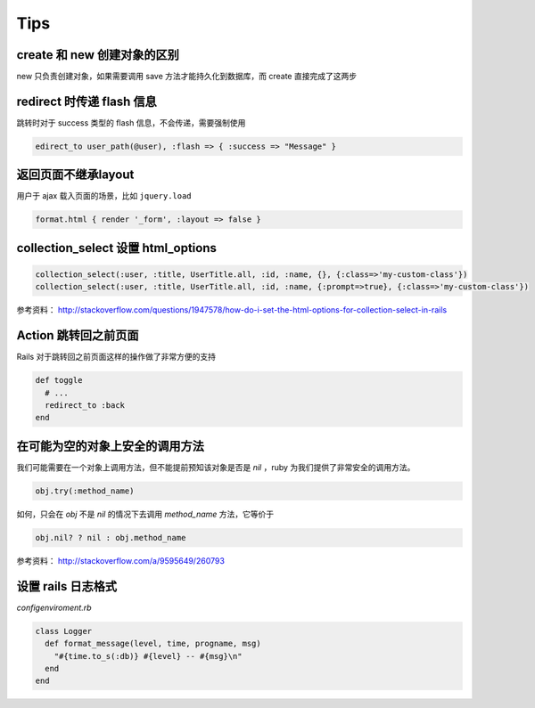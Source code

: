 Tips
=============

create 和 new 创建对象的区别
~~~~~~~~~~~~~~~~~~~~~~~~~~~~~

new 只负责创建对象，如果需要调用 save 方法才能持久化到数据库，而 create 直接完成了这两步

redirect 时传递 flash 信息
~~~~~~~~~~~~~~~~~~~~~~~~~~~

跳转时对于 success 类型的 flash 信息，不会传递，需要强制使用

.. code-block:: ruby

    edirect_to user_path(@user), :flash => { :success => "Message" } 

返回页面不继承layout
~~~~~~~~~~~~~~~~~~~~~~~

用户于 ajax 载入页面的场景，比如 ``jquery.load``

.. code-block:: ruby

    format.html { render '_form', :layout => false }      

collection_select 设置 html_options
~~~~~~~~~~~~~~~~~~~~~~~~~~~~~~~~~~~~

.. code-block:: ruby
    
    collection_select(:user, :title, UserTitle.all, :id, :name, {}, {:class=>'my-custom-class'})
    collection_select(:user, :title, UserTitle.all, :id, :name, {:prompt=>true}, {:class=>'my-custom-class'})

参考资料： http://stackoverflow.com/questions/1947578/how-do-i-set-the-html-options-for-collection-select-in-rails

Action 跳转回之前页面
~~~~~~~~~~~~~~~~~~~~~~~~~

Rails 对于跳转回之前页面这样的操作做了非常方便的支持

.. code-block:: ruby

    def toggle
      # ...
      redirect_to :back
    end

在可能为空的对象上安全的调用方法
~~~~~~~~~~~~~~~~~~~~~~~~~~~~~~~~

我们可能需要在一个对象上调用方法，但不能提前预知该对象是否是 `nil` ，ruby 为我们提供了非常安全的调用方法。

.. code-block:: ruby

    obj.try(:method_name)

如何，只会在 `obj` 不是 `nil` 的情况下去调用 `method_name` 方法，它等价于

.. code-block:: ruby

    obj.nil? ? nil : obj.method_name

参考资料： http://stackoverflow.com/a/9595649/260793


设置 rails 日志格式
~~~~~~~~~~~~~~~~~~~~~~~

`config\enviroment.rb`

.. code-block:: ruby

    class Logger
      def format_message(level, time, progname, msg)
        "#{time.to_s(:db)} #{level} -- #{msg}\n"
      end
    end
